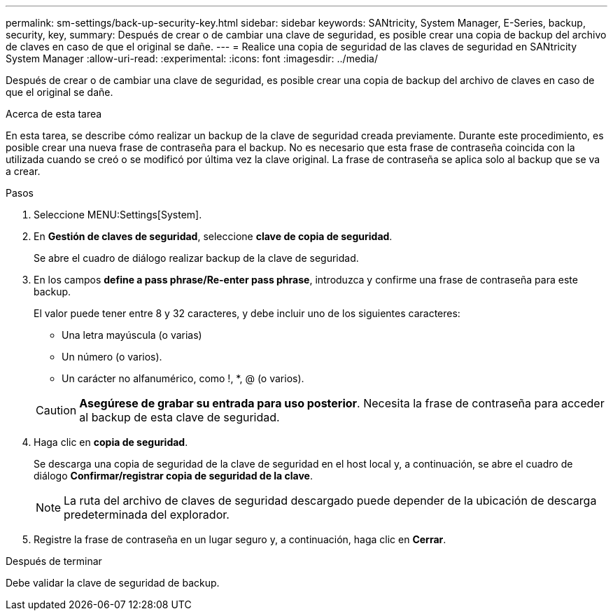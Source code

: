 ---
permalink: sm-settings/back-up-security-key.html 
sidebar: sidebar 
keywords: SANtricity, System Manager, E-Series, backup, security, key, 
summary: Después de crear o de cambiar una clave de seguridad, es posible crear una copia de backup del archivo de claves en caso de que el original se dañe. 
---
= Realice una copia de seguridad de las claves de seguridad en SANtricity System Manager
:allow-uri-read: 
:experimental: 
:icons: font
:imagesdir: ../media/


[role="lead"]
Después de crear o de cambiar una clave de seguridad, es posible crear una copia de backup del archivo de claves en caso de que el original se dañe.

.Acerca de esta tarea
En esta tarea, se describe cómo realizar un backup de la clave de seguridad creada previamente. Durante este procedimiento, es posible crear una nueva frase de contraseña para el backup. No es necesario que esta frase de contraseña coincida con la utilizada cuando se creó o se modificó por última vez la clave original. La frase de contraseña se aplica solo al backup que se va a crear.

.Pasos
. Seleccione MENU:Settings[System].
. En *Gestión de claves de seguridad*, seleccione *clave de copia de seguridad*.
+
Se abre el cuadro de diálogo realizar backup de la clave de seguridad.

. En los campos *define a pass phrase/Re-enter pass phrase*, introduzca y confirme una frase de contraseña para este backup.
+
El valor puede tener entre 8 y 32 caracteres, y debe incluir uno de los siguientes caracteres:

+
** Una letra mayúscula (o varias)
** Un número (o varios).
** Un carácter no alfanumérico, como !, *, @ (o varios).


+
[CAUTION]
====
*Asegúrese de grabar su entrada para uso posterior*. Necesita la frase de contraseña para acceder al backup de esta clave de seguridad.

====
. Haga clic en *copia de seguridad*.
+
Se descarga una copia de seguridad de la clave de seguridad en el host local y, a continuación, se abre el cuadro de diálogo *Confirmar/registrar copia de seguridad de la clave*.

+
[NOTE]
====
La ruta del archivo de claves de seguridad descargado puede depender de la ubicación de descarga predeterminada del explorador.

====
. Registre la frase de contraseña en un lugar seguro y, a continuación, haga clic en *Cerrar*.


.Después de terminar
Debe validar la clave de seguridad de backup.
